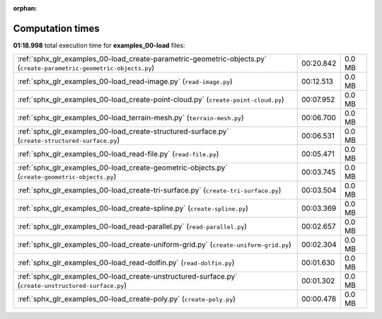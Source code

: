 
:orphan:

.. _sphx_glr_examples_00-load_sg_execution_times:

Computation times
=================
**01:18.998** total execution time for **examples_00-load** files:

+----------------------------------------------------------------------------------------------------------------------+-----------+--------+
| :ref:`sphx_glr_examples_00-load_create-parametric-geometric-objects.py` (``create-parametric-geometric-objects.py``) | 00:20.842 | 0.0 MB |
+----------------------------------------------------------------------------------------------------------------------+-----------+--------+
| :ref:`sphx_glr_examples_00-load_read-image.py` (``read-image.py``)                                                   | 00:12.513 | 0.0 MB |
+----------------------------------------------------------------------------------------------------------------------+-----------+--------+
| :ref:`sphx_glr_examples_00-load_create-point-cloud.py` (``create-point-cloud.py``)                                   | 00:07.952 | 0.0 MB |
+----------------------------------------------------------------------------------------------------------------------+-----------+--------+
| :ref:`sphx_glr_examples_00-load_terrain-mesh.py` (``terrain-mesh.py``)                                               | 00:06.700 | 0.0 MB |
+----------------------------------------------------------------------------------------------------------------------+-----------+--------+
| :ref:`sphx_glr_examples_00-load_create-structured-surface.py` (``create-structured-surface.py``)                     | 00:06.531 | 0.0 MB |
+----------------------------------------------------------------------------------------------------------------------+-----------+--------+
| :ref:`sphx_glr_examples_00-load_read-file.py` (``read-file.py``)                                                     | 00:05.471 | 0.0 MB |
+----------------------------------------------------------------------------------------------------------------------+-----------+--------+
| :ref:`sphx_glr_examples_00-load_create-geometric-objects.py` (``create-geometric-objects.py``)                       | 00:03.745 | 0.0 MB |
+----------------------------------------------------------------------------------------------------------------------+-----------+--------+
| :ref:`sphx_glr_examples_00-load_create-tri-surface.py` (``create-tri-surface.py``)                                   | 00:03.504 | 0.0 MB |
+----------------------------------------------------------------------------------------------------------------------+-----------+--------+
| :ref:`sphx_glr_examples_00-load_create-spline.py` (``create-spline.py``)                                             | 00:03.369 | 0.0 MB |
+----------------------------------------------------------------------------------------------------------------------+-----------+--------+
| :ref:`sphx_glr_examples_00-load_read-parallel.py` (``read-parallel.py``)                                             | 00:02.657 | 0.0 MB |
+----------------------------------------------------------------------------------------------------------------------+-----------+--------+
| :ref:`sphx_glr_examples_00-load_create-uniform-grid.py` (``create-uniform-grid.py``)                                 | 00:02.304 | 0.0 MB |
+----------------------------------------------------------------------------------------------------------------------+-----------+--------+
| :ref:`sphx_glr_examples_00-load_read-dolfin.py` (``read-dolfin.py``)                                                 | 00:01.630 | 0.0 MB |
+----------------------------------------------------------------------------------------------------------------------+-----------+--------+
| :ref:`sphx_glr_examples_00-load_create-unstructured-surface.py` (``create-unstructured-surface.py``)                 | 00:01.302 | 0.0 MB |
+----------------------------------------------------------------------------------------------------------------------+-----------+--------+
| :ref:`sphx_glr_examples_00-load_create-poly.py` (``create-poly.py``)                                                 | 00:00.478 | 0.0 MB |
+----------------------------------------------------------------------------------------------------------------------+-----------+--------+
